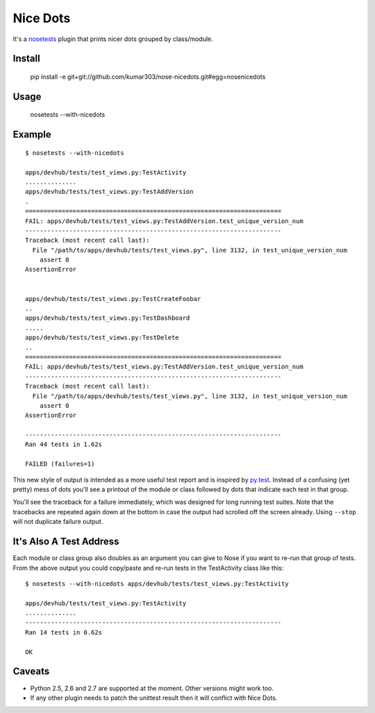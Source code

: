 ==============================
Nice Dots
==============================

It's a nosetests_ plugin that prints nicer dots grouped by class/module.

.. _nosetests: http://somethingaboutorange.com/mrl/projects/nose/

Install
=======

  pip install -e git+git://github.com/kumar303/nose-nicedots.git#egg=nosenicedots

Usage
=====

  nosetests --with-nicedots

Example
=======

::

  $ nosetests --with-nicedots

  apps/devhub/tests/test_views.py:TestActivity
  ..............
  apps/devhub/tests/test_views.py:TestAddVersion
  .
  ======================================================================
  FAIL: apps/devhub/tests/test_views.py:TestAddVersion.test_unique_version_num
  ----------------------------------------------------------------------
  Traceback (most recent call last):
    File "/path/to/apps/devhub/tests/test_views.py", line 3132, in test_unique_version_num
      assert 0
  AssertionError


  apps/devhub/tests/test_views.py:TestCreateFoobar
  ..
  apps/devhub/tests/test_views.py:TestDashboard
  .....
  apps/devhub/tests/test_views.py:TestDelete
  ..
  ======================================================================
  FAIL: apps/devhub/tests/test_views.py:TestAddVersion.test_unique_version_num
  ----------------------------------------------------------------------
  Traceback (most recent call last):
    File "/path/to/apps/devhub/tests/test_views.py", line 3132, in test_unique_version_num
      assert 0
  AssertionError

  ----------------------------------------------------------------------
  Ran 44 tests in 1.62s

  FAILED (failures=1)

This new style of output is intended as a more useful test report and is
inspired by `py.test`_. Instead of a confusing (yet pretty) mess of dots
you'll see a printout of the module or class followed by dots that indicate
each test in that group.

You'll see the traceback for a failure immediately, which was designed for
long running test suites. Note that the tracebacks are repeated again down at
the bottom in case the output had scrolled off the screen already. Using
``--stop`` will not duplicate failure output.

.. _`py.test`: http://pytest.org/

It's Also A Test Address
========================

Each module or class group also doubles as an argument you can give to Nose if
you want to re-run that group of tests. From the above output you could
copy/paste and re-run tests in the TestActivity class like this::

  $ nosetests --with-nicedots apps/devhub/tests/test_views.py:TestActivity

  apps/devhub/tests/test_views.py:TestActivity
  ..............
  ----------------------------------------------------------------------
  Ran 14 tests in 0.62s

  OK

Caveats
=======

- Python 2.5, 2.6 and 2.7 are supported at the moment. Other versions might
  work too.
- If any other plugin needs to patch the unittest result then it will
  conflict with Nice Dots.
